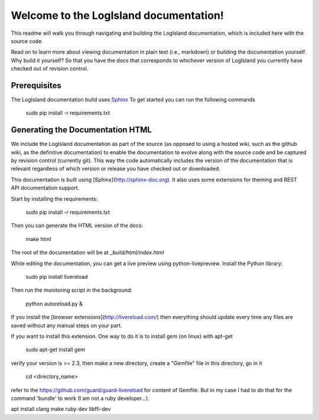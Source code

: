 Welcome to the LogIsland documentation!
=======================================

This readme will walk you through navigating and building the LogIsland documentation, which is included
here with the  source code. 

Read on to learn more about viewing documentation in plain text (i.e., markdown) or building the
documentation yourself. Why build it yourself? So that you have the docs that corresponds to
whichever version of LogIsland you currently have checked out of revision control.

Prerequisites
-------------
The LogIsland documentation build uses `Sphinx <ttp://www.sphinx-doc.org/en/1.5.1/>`_
To get started you can run the following commands

    sudo pip install -r requirements.txt


Generating the Documentation HTML
---------------------------------

We include the LogIsland documentation as part of the source (as opposed to using a hosted wiki, such as
the github wiki, as the definitive documentation) to enable the documentation to evolve along with
the source code and be captured by revision control (currently git). This way the code automatically
includes the version of the documentation that is relevant regardless of which version or release
you have checked out or downloaded.


This documentation is built using [Sphinx](http://sphinx-doc.org). It also uses some extensions for theming and REST API
documentation support.

Start by installing the requirements:

    sudo pip install -r requirements.txt

Then you can generate the HTML version of the docs:

    make html

The root of the documentation will be at `_build/html/index.html`

While editing the documentation, you can get a live preview using python-livepreview. Install the Python library:

    sudo pip install livereload

Then run the monitoring script in the background:

    python autoreload.py &

If you install the [browser extensions](http://livereload.com/) then everything should update every time any files are
saved without any manual steps on your part.

If you want to install this extension. One way to do it is to install gem (on linux) with apt-get

    sudo apt-get install gem

verify your version is >= 2.3, then make a new directory, create a "Gemfile" file in this directory, go in it

    cd <directory_name>

refer to the https://github.com/guard/guard-livereload for content of Gemfile. But in my case I had to do that for
the command 'bundle' to work (I am not a ruby developer...).

apt install clang make ruby-dev libffi-dev
